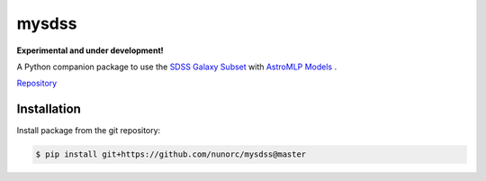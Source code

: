 
mysdss
=====================================

**Experimental and under development!**

A Python companion package to use the `SDSS Galaxy Subset <https://zenodo.org/record/6393488>`_
with `AstroMLP Models <https://github.com/nunorc/astromlp-models>`_ .

`Repository <https://github.com/nunorc/mysdss>`_ 

Installation
-------------------------------------

Install package from the git repository:

.. code-block:: bash

    $ pip install git+https://github.com/nunorc/mysdss@master

